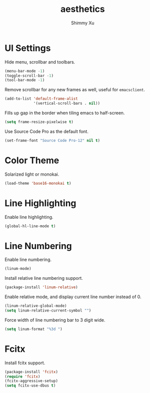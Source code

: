 #+TITLE: aesthetics
#+AUTHOR: Shimmy Xu

* UI Settings

Hide menu, scrollbar and toolbars. 

#+BEGIN_SRC emacs-lisp
  (menu-bar-mode -1)
  (toggle-scroll-bar -1)
  (tool-bar-mode -1)
#+END_SRC

Remove scrollbar for any new frames as well, useful for ~emacsclient~.

#+BEGIN_SRC emacs-lisp
  (add-to-list 'default-frame-alist
               '(vertical-scroll-bars . nil))
#+END_SRC

Fills up gap in the border when tiling emacs to half-screen. 

#+BEGIN_SRC emacs-lisp
(setq frame-resize-pixelwise t)
#+END_SRC

Use Source Code Pro as the default font. 

#+BEGIN_SRC emacs-lisp
  (set-frame-font "Source Code Pro-12" nil t)
#+END_SRC

* Color Theme

Solarized light or monokai.

#+BEGIN_SRC emacs-lisp
  (load-theme 'base16-monokai t)
#+END_SRC

* Line Highlighting

Enable line highlighting.

#+BEGIN_SRC emacs-lisp
  (global-hl-line-mode t)
#+END_SRC

* Line Numbering

Enable line numbering. 

#+BEGIN_SRC emacs-lisp
  (linum-mode)
#+END_SRC

Install relative line numbering support.

#+BEGIN_SRC emacs-lisp
  (package-install 'linum-relative)
#+END_SRC

Enable relative mode, and display current line number instead of 0.

#+BEGIN_SRC emacs-lisp
  (linum-relative-global-mode)
  (setq linum-relative-current-symbol "")
#+END_SRC

Force width of line numbering bar to 3 digit wide. 

#+BEGIN_SRC emacs-lisp
  (setq linum-format "%3d ")
#+END_SRC

* Fcitx

Install fcitx support. 

#+BEGIN_SRC emacs-lisp 
  (package-install 'fcitx)
  (require 'fcitx)         
  (fcitx-aggressive-setup) 
  (setq fcitx-use-dbus t)  
#+END_SRC
